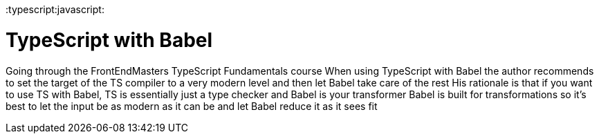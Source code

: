 :doctype: book

:typescript:javascript:

= TypeScript with Babel

Going through the FrontEndMasters TypeScript Fundamentals course When using TypeScript with Babel the author recommends to set the target of the TS compiler to a very modern level and then let Babel take care of the rest His rationale is that if you want to use TS with Babel, TS is essentially just a type checker and Babel is your transformer Babel is built for transformations so it's best to let the input be as modern as it can be and let Babel reduce it as it sees fit
